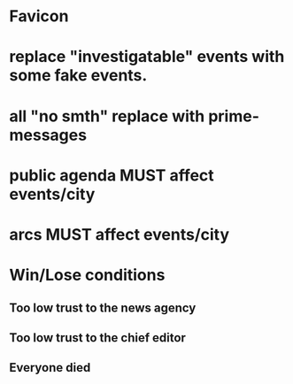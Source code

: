 * Favicon
* replace "investigatable" events with some fake events.
* all "no smth" replace with prime-messages
* public agenda MUST affect events/city
* arcs MUST affect events/city


*  Win/Lose conditions
** Too low trust to the news agency
** Too low trust to the chief editor
** Everyone died
